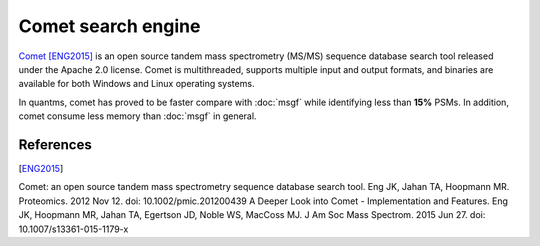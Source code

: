 Comet search engine
===================

`Comet <https://github.com/UWPR/Comet>`_ [ENG2015]_ is an open source tandem mass spectrometry (MS/MS) sequence database search
tool released under the Apache 2.0 license. Comet is multithreaded, supports multiple input and output formats, and
binaries are available for both Windows and Linux operating systems.

In quantms, comet has proved to be faster compare with :doc:`msgf` while identifying less than **15%** PSMs. In addition,
comet consume less memory than :doc:`msgf` in general.

.. image:: images/resources-search-engine.png
   :width: 400
   :align: center

.. note::

References
------------------

.. [ENG2015]
Comet: an open source tandem mass spectrometry sequence database search tool. Eng JK, Jahan TA, Hoopmann MR. Proteomics. 2012 Nov 12. doi: 10.1002/pmic.201200439
A Deeper Look into Comet - Implementation and Features. Eng JK, Hoopmann MR, Jahan TA, Egertson JD, Noble WS, MacCoss MJ. J Am Soc Mass Spectrom. 2015 Jun 27. doi: 10.1007/s13361-015-1179-x
